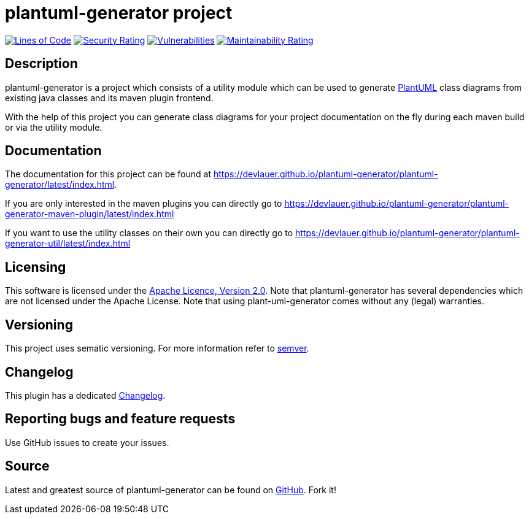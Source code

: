 = plantuml-generator project

image:https://sonarcloud.io/api/project_badges/measure?project=devlauer_plantuml-generator&metric=ncloc["Lines of Code", link="https://sonarcloud.io/summary/new_code?id=devlauer_plantuml-generator"]
image:https://sonarcloud.io/api/project_badges/measure?project=devlauer_plantuml-generator&metric=security_rating["Security Rating", link="https://sonarcloud.io/summary/new_code?id=devlauer_plantuml-generator"]
image:https://sonarcloud.io/api/project_badges/measure?project=devlauer_plantuml-generator&metric=vulnerabilities["Vulnerabilities", link="https://sonarcloud.io/summary/new_code?id=devlauer_plantuml-generator"]
image:https://sonarcloud.io/api/project_badges/measure?project=devlauer_plantuml-generator&metric=sqale_rating["Maintainability Rating", link="https://sonarcloud.io/summary/new_code?id=devlauer_plantuml-generator"]


== Description 

plantuml-generator is a project which consists of a utility module which can be 
used to generate link:http://plantuml.com/[PlantUML] class diagrams from existing 
java classes and its maven plugin frontend.

With the help of this project you can generate class diagrams for your project
documentation on the fly during each maven build or via the utility module.

== Documentation

The documentation for this project can be found at 
link:https://devlauer.github.io/plantuml-generator/plantuml-generator/latest/index.html[].

If you are only interested in the maven plugins you can directly go to
link:https://devlauer.github.io/plantuml-generator/plantuml-generator-maven-plugin/latest/index.html[]

If you want to use the utility classes on their own you can directly go to
link:https://devlauer.github.io/plantuml-generator/plantuml-generator-util/latest/index.html[]

== Licensing

This software is licensed under the http://www.apache.org/licenses/LICENSE-2.0.html[Apache Licence, Version 2.0]. 
Note that plantuml-generator has several dependencies which are not licensed under the 
Apache License. 
Note that using plant-uml-generator comes without any (legal) warranties.

== Versioning

This project uses sematic versioning. 
For more information refer to http://semver.org/[semver].

== Changelog

This plugin has a dedicated 
link:https://github.com/devlauer/plantuml-generator/blob/master/Changelog.adoc[Changelog].

== Reporting bugs and feature requests

Use GitHub issues to create your issues.

== Source

Latest and greatest source of plantuml-generator can be found on 
https://github.com/devlauer/plantuml-generator[GitHub]. Fork it!
